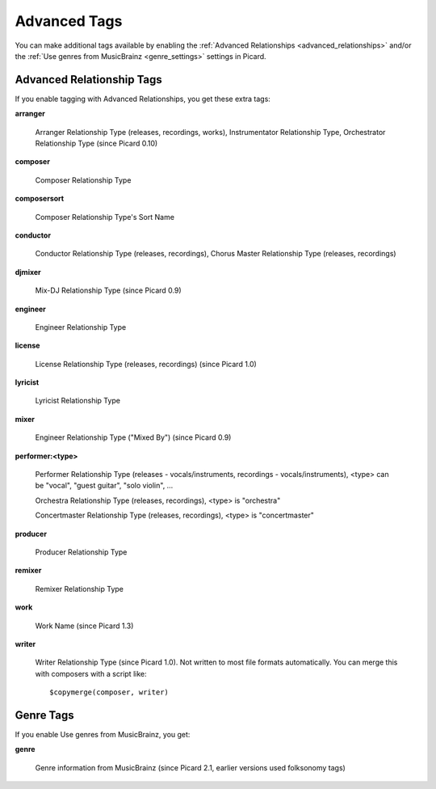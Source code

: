..  Picard Scripting Variables

Advanced Tags
=============
You can make additional tags available by enabling the :ref:`Advanced Relationships <advanced_relationships>` and/or the
:ref:`Use genres from MusicBrainz <genre_settings>` settings in Picard.

.. _advanced_relationships:

Advanced Relationship Tags
--------------------------
If you enable tagging with Advanced Relationships, you get these extra tags:

**arranger**

    Arranger Relationship Type (releases, recordings, works), Instrumentator Relationship Type, Orchestrator Relationship Type (since Picard 0.10)

**composer**

    Composer Relationship Type

**composersort**

    Composer Relationship Type's Sort Name

**conductor**

    Conductor Relationship Type (releases, recordings), Chorus Master Relationship Type (releases, recordings)

**djmixer**

    Mix-DJ Relationship Type (since Picard 0.9)

**engineer**

    Engineer Relationship Type

**license**

    License Relationship Type (releases, recordings) (since Picard 1.0)

**lyricist**

    Lyricist Relationship Type

**mixer**

    Engineer Relationship Type ("Mixed By") (since Picard 0.9)

**performer:<type>**

    Performer Relationship Type (releases - vocals/instruments, recordings - vocals/instruments), <type> can be "vocal", "guest guitar", "solo violin", …

    Orchestra Relationship Type (releases, recordings), <type> is "orchestra"

    Concertmaster Relationship Type (releases, recordings), <type> is "concertmaster"

**producer**

    Producer Relationship Type

**remixer**

    Remixer Relationship Type

**work**

    Work Name (since Picard 1.3)

**writer**

    Writer Relationship Type (since Picard 1.0). Not written to most file formats automatically.
    You can merge this with composers with a script like::

        $copymerge(composer, writer)

.. _genre_settings:

Genre Tags
----------
If you enable Use genres from MusicBrainz, you get:

**genre**

    Genre information from MusicBrainz (since Picard 2.1, earlier versions used folksonomy tags)
